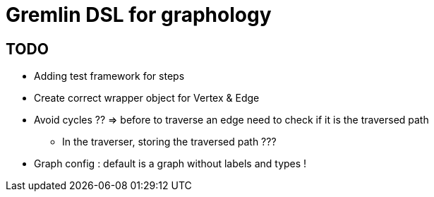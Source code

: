 = Gremlin DSL for graphology

== TODO

* Adding test framework for steps
* Create correct wrapper object for Vertex & Edge
* Avoid cycles ?? => before to traverse an edge need to check if it is the traversed path
** In the traverser, storing the traversed path ???
* Graph config : default is a graph without labels and types !
